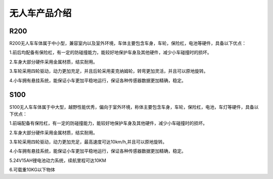 无人车产品介绍
=========================


R200
-------------

.. image:: ../../images/bases/R200.jpg

R200无人车车体属于中小型，兼容室内以及室外环境，车体主要包含车身，车轮，保险杠，电池等硬件，具备以下优点：

1.前后均配备有保险杠，有一定的防碰撞能力，能较好地保护车身及其他硬件，减少小车碰撞时的损坏。

2.车身大部分硬件采用金属材质，结实耐用。

3.车轮采用四轮驱动，动力更加充足，并且后轮采用麦克纳姆轮，转弯更加灵活，并且可以原地旋转。

4.小车拥有悬挂系统，能保证小车更加平稳地运行，保证各种传感器数据更加精确，稳定。

S100
----------

.. image:: ../../images/bases/S100.png

S100无人车车体属于中大型，越野性能优秀，偏向于室外环境，称体主要包含车身，车轮，保险杠，电池，车灯等硬件，具备以下优点：

1.前端配备有保险杠，有一定的防碰撞能力，能较好地保护车身及其他硬件，减少小车碰撞时的损坏。

2.车身大部分硬件采用金属材质，结实耐用。

3.车轮采用四轮驱动，动力更加充足，最高速度可达10km/h,并且可以原地旋转。

4.小车拥有悬挂系统，能保证小车更加平稳地运行，保证各种传感器数据更加精确，稳定。

5.24V15AH锂电池动力系统，续航里程可达10KM

6.可载重10KG以下物体











